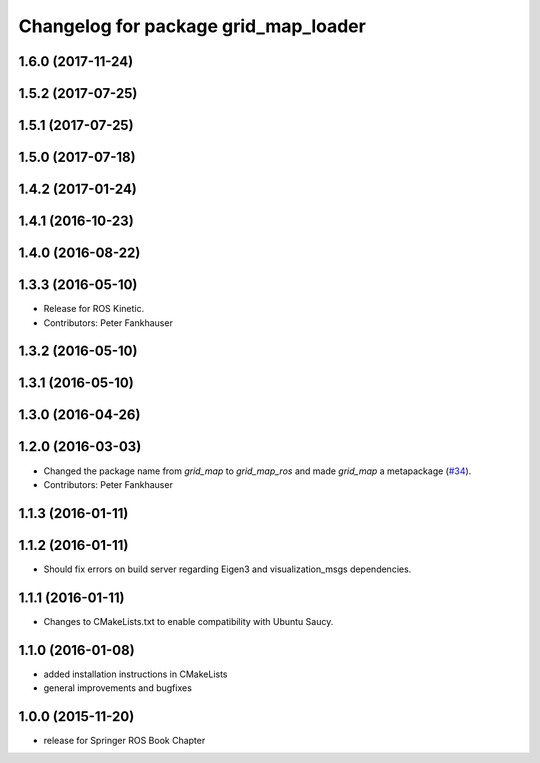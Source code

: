 ^^^^^^^^^^^^^^^^^^^^^^^^^^^^^^^^^^^^^
Changelog for package grid_map_loader
^^^^^^^^^^^^^^^^^^^^^^^^^^^^^^^^^^^^^

1.6.0 (2017-11-24)
------------------

1.5.2 (2017-07-25)
------------------

1.5.1 (2017-07-25)
------------------

1.5.0 (2017-07-18)
------------------

1.4.2 (2017-01-24)
------------------

1.4.1 (2016-10-23)
------------------

1.4.0 (2016-08-22)
------------------

1.3.3 (2016-05-10)
------------------
* Release for ROS Kinetic.
* Contributors: Peter Fankhauser

1.3.2 (2016-05-10)
------------------

1.3.1 (2016-05-10)
------------------

1.3.0 (2016-04-26)
------------------

1.2.0 (2016-03-03)
------------------
* Changed the package name from `grid_map` to `grid_map_ros` and made `grid_map` a metapackage (`#34 <https://github.com/ethz-asl/grid_map/issues/34>`_).
* Contributors: Peter Fankhauser

1.1.3 (2016-01-11)
------------------

1.1.2 (2016-01-11)
------------------
* Should fix errors on build server regarding Eigen3 and visualization_msgs dependencies.

1.1.1 (2016-01-11)
------------------
* Changes to CMakeLists.txt to enable compatibility with Ubuntu Saucy.

1.1.0 (2016-01-08)
-------------------
* added installation instructions in CMakeLists
* general improvements and bugfixes

1.0.0 (2015-11-20)
-------------------
* release for Springer ROS Book Chapter
